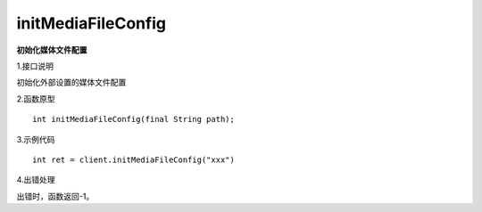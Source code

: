 initMediaFileConfig
===============================
**初始化媒体文件配置**

1.接口说明

初始化外部设置的媒体文件配置

2.函数原型
::

    int initMediaFileConfig(final String path);

3.示例代码
::
    int ret = client.initMediaFileConfig("xxx")
    
4.出错处理

出错时，函数返回-1。